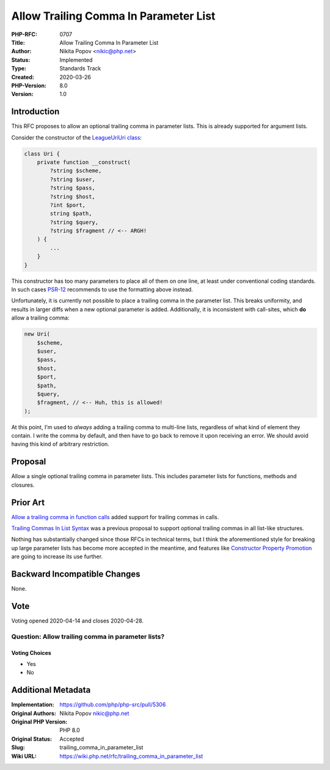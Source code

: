 Allow Trailing Comma In Parameter List
======================================

:PHP-RFC: 0707
:Title: Allow Trailing Comma In Parameter List
:Author: Nikita Popov <nikic@php.net>
:Status: Implemented
:Type: Standards Track
:Created: 2020-03-26
:PHP-Version: 8.0
:Version: 1.0

Introduction
------------

This RFC proposes to allow an optional trailing comma in parameter
lists. This is already supported for argument lists.

Consider the constructor of the `League\Uri\Uri
class <https://github.com/thephpleague/uri/blob/70e1b5044dbf923146a81a0869a67c71548cc880/src/Uri.php#L283-L302>`__:

.. code:: php

   class Uri {
       private function __construct(
           ?string $scheme,
           ?string $user,
           ?string $pass,
           ?string $host,
           ?int $port,
           string $path,
           ?string $query,
           ?string $fragment // <-- ARGH!
       ) {
           ...
       }
   }

This constructor has too many parameters to place all of them on one
line, at least under conventional coding standards. In such cases
`PSR-12 <https://www.php-fig.org/psr/psr-12/#45-method-and-function-arguments>`__
recommends to use the formatting above instead.

Unfortunately, it is currently not possible to place a trailing comma in
the parameter list. This breaks uniformity, and results in larger diffs
when a new optional parameter is added. Additionally, it is inconsistent
with call-sites, which **do** allow a trailing comma:

.. code:: php

   new Uri(
       $scheme,
       $user,
       $pass,
       $host,
       $port,
       $path,
       $query,
       $fragment, // <-- Huh, this is allowed!
   );

At this point, I'm used to *always* adding a trailing comma to
multi-line lists, regardless of what kind of element they contain. I
write the comma by default, and then have to go back to remove it upon
receiving an error. We should avoid having this kind of arbitrary
restriction.

Proposal
--------

Allow a single optional trailing comma in parameter lists. This includes
parameter lists for functions, methods and closures.

Prior Art
---------

`Allow a trailing comma in function
calls </rfc/trailing-comma-function-calls>`__ added support for trailing
commas in calls.

`Trailing Commas In List Syntax </rfc/list-syntax-trailing-commas>`__
was a previous proposal to support optional trailing commas in all
list-like structures.

Nothing has substantially changed since those RFCs in technical terms,
but I think the aforementioned style for breaking up large parameter
lists has become more accepted in the meantime, and features like
`Constructor Property Promotion </rfc/constructor_promotion>`__ are
going to increase its use further.

Backward Incompatible Changes
-----------------------------

None.

Vote
----

Voting opened 2020-04-14 and closes 2020-04-28.

Question: Allow trailing comma in parameter lists?
~~~~~~~~~~~~~~~~~~~~~~~~~~~~~~~~~~~~~~~~~~~~~~~~~~

Voting Choices
^^^^^^^^^^^^^^

-  Yes
-  No

Additional Metadata
-------------------

:Implementation: https://github.com/php/php-src/pull/5306
:Original Authors: Nikita Popov nikic@php.net
:Original PHP Version: PHP 8.0
:Original Status: Accepted
:Slug: trailing_comma_in_parameter_list
:Wiki URL: https://wiki.php.net/rfc/trailing_comma_in_parameter_list
